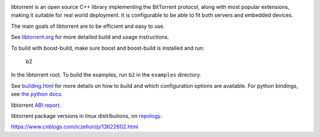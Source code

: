 .. image:: docs/img/logo-color-text.png

.. image:: https://github.com/arvidn/libtorrent/actions/workflows/windows.yml/badge.svg
    :target: https://github.com/arvidn/libtorrent/actions/workflows/windows.yml

.. image:: https://github.com/arvidn/libtorrent/actions/workflows/macos.yml/badge.svg
    :target: https://github.com/arvidn/libtorrent/actions/workflows/macos.yml

.. image:: https://github.com/arvidn/libtorrent/actions/workflows/linux.yml/badge.svg
    :target: https://github.com/arvidn/libtorrent/actions/workflows/linux.yml

.. image:: https://github.com/arvidn/libtorrent/actions/workflows/python.yml/badge.svg
    :target: https://github.com/arvidn/libtorrent/actions/workflows/python.yml

.. image:: https://ci.appveyor.com/api/projects/status/w7teauvub5813mew/branch/RC_2_0?svg=true
    :target: https://ci.appveyor.com/project/arvidn/libtorrent/branch/RC_2_0

.. image:: https://api.cirrus-ci.com/github/arvidn/libtorrent.svg?branch=RC_2_0
    :target: https://cirrus-ci.com/github/arvidn/libtorrent

.. image:: https://oss-fuzz-build-logs.storage.googleapis.com/badges/libtorrent.svg
    :target: https://bugs.chromium.org/p/oss-fuzz/issues/list?sort=-opened&q=proj%3Alibtorrent&can=1

.. image:: https://codecov.io/github/arvidn/libtorrent/coverage.svg?branch=RC_2_0
    :target: https://codecov.io/github/arvidn/libtorrent?branch=RC_2_0&view=all#sort=missing&dir=desc

.. image:: https://www.openhub.net/p/rasterbar-libtorrent/widgets/project_thin_badge.gif
    :target: https://www.openhub.net/p/rasterbar-libtorrent

.. image:: https://bestpractices.coreinfrastructure.org/projects/3020/badge
    :target: https://bestpractices.coreinfrastructure.org/en/projects/3020

libtorrent is an open source C++ library implementing the BitTorrent protocol,
along with most popular extensions, making it suitable for real world
deployment. It is configurable to be able to fit both servers and embedded
devices.

The main goals of libtorrent are to be efficient and easy to use.

See `libtorrent.org`__ for more detailed build and usage instructions.

.. __: https://libtorrent.org

To build with boost-build, make sure boost and boost-build is installed and run:

   b2

In the libtorrent root. To build the examples, run ``b2`` in the ``examples``
directory.

See `building.html`__ for more details on how to build and which configuration
options are available. For python bindings, see `the python docs`__.

libtorrent `ABI report`_.

.. _`ABI report`: https://abi-laboratory.pro/index.php?view=timeline&l=libtorrent

libtorrent package versions in linux distributions, on repology_.

.. _repology: https://repology.org/project/libtorrent-rasterbar/versions

.. __: docs/building.rst
.. __: docs/python_binding.rst

https://www.cnblogs.com/iczelion/p/13622602.html


